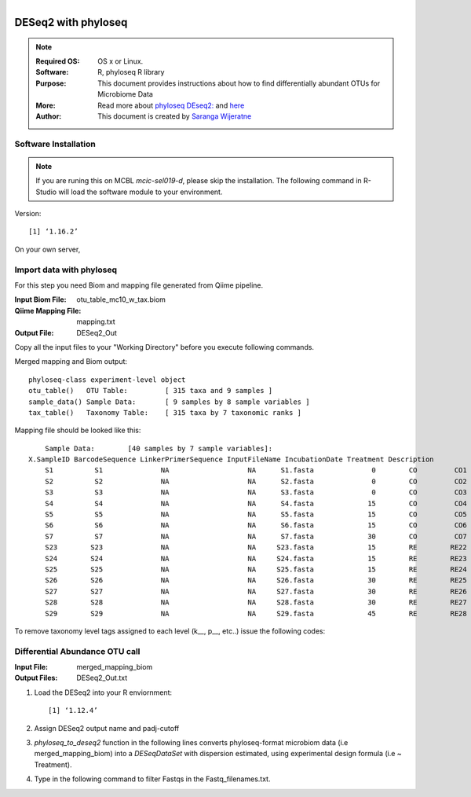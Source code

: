 .. MCBL documentation master file, created by
   sphinx-quickstart on Wed Sep 23 17:00:18 2015.
   You can adapt this file completely to your liking, but it should at least
   contain the root `toctree` directive.


.. module:: DESeq2-phyloseq 
   :synopsis: DESeq2 phyloseq
.. moduleauthor:: Saranga Wijeratne<wijeratne.3@osu.edu>


.. highlight:: rest

.. figure:: Logo.png
   :align: right

**********************************************
DESeq2 with phyloseq
**********************************************

.. Note::

	:Required OS: OS x or Linux. 
	:Software: R, phyloseq R library
	:Purpose: This document provides instructions about how to find differentially abundant OTUs for Microbiome Data
	:More: Read more about `phyloseq DEseq2: <http://joey711.github.io/phyloseq-extensions/DESeq2.html>`_ and `here <https://joey711.github.io/phyloseq/>`_
	:Author: This document is created by `Saranga Wijeratne <mailto:wijeratne.3@osu.edu>`_

Software Installation
--------

.. Note::
	If you are runing this on MCBL *mcic-sel019-d*, please skip the installation. The following command in R-Studio will load the software module to your environment.

.. code-block:: r
	:linenos:

	> library("phyloseq"); packageVersion("phyloseq")

Version::
    
    [1] ‘1.16.2’

On your own server,

.. code-block:: r
	:linenos:

	> source('http://bioconductor.org/biocLite.R')
	> biocLite('phyloseq')


Import data with phyloseq
--------

For this step you need Biom and mapping  file generated from Qiime pipeline.

:Input Biom File: otu_table_mc10_w_tax.biom
:Qiime Mapping File: mapping.txt
:Output File: DESeq2_Out

Copy all the input files to your "Working Directory" before you execute following commands.

.. code-block:: r
	:linenos:

	> biom_file<-"otu_table_mc10_w_tax.biom"
	> mapping_file<-"mapping.txt"
	> biom_otu_tax<-import_biom(biom_file) #Importing biomfile with phyloseq
	> mapping_file<-import_qiime_sample_data(mapping_file)  #Importing mapping file with phyloseq
	> merged_mapping_biom<-merge_phyloseq(biom_otu_tax,mapping_file) #Merging Biom and mapping file with phyloseq
	> colnames(tax_table(merged_mapping_biom))<-c("kingdom", "Phylum","Class", "Order", "Family", "Genus", "species") #Setting headings in the taxa table
	
.. code-block:: r
	:linenos:

	> merged_mapping_biom

Merged mapping and Biom output::

    phyloseq-class experiment-level object
    otu_table()   OTU Table:         [ 315 taxa and 9 samples ]
    sample_data() Sample Data:       [ 9 samples by 8 sample variables ]
    tax_table()   Taxonomy Table:    [ 315 taxa by 7 taxonomic ranks ]
 
.. code-block:: r
	:linenos:

    > head(mapping_file)

Mapping file should be looked like this::

	Sample Data:        [40 samples by 7 sample variables]:
    X.SampleID BarcodeSequence LinkerPrimerSequence InputFileName IncubationDate Treatment Description
	S1          S1              NA                   NA      S1.fasta              0        CO         CO1
	S2          S2              NA                   NA      S2.fasta              0        CO         CO2
	S3          S3              NA                   NA      S3.fasta              0        CO         CO3
	S4          S4              NA                   NA      S4.fasta             15        CO         CO4
	S5          S5              NA                   NA      S5.fasta             15        CO         CO5
	S6          S6              NA                   NA      S6.fasta             15        CO         CO6
	S7          S7              NA                   NA      S7.fasta             30        CO         CO7
	S23        S23              NA                   NA     S23.fasta             15        RE        RE22
	S24        S24              NA                   NA     S24.fasta             15        RE        RE23
	S25        S25              NA                   NA     S25.fasta             15        RE        RE24
	S26        S26              NA                   NA     S26.fasta             30        RE        RE25
	S27        S27              NA                   NA     S27.fasta             30        RE        RE26
	S28        S28              NA                   NA     S28.fasta             30        RE        RE27
	S29        S29              NA                   NA     S29.fasta             45        RE        RE28


To remove taxonomy level tags assigned to each level (k__, p__, etc..) issue the following codes:

.. code-block:: r
	:linenos:

	tax_table( merged_mapping_biom)<-gsub("k__([[:alpha:]])","\\1",tax_table( merged_mapping_biom))
	tax_table(merged_mapping_biom)<-gsub("p__([[:alpha:]])","\\1",tax_table(merged_mapping_biom))
	tax_table(merged_mapping_biom)<-gsub("c__([[:alpha:]])","\\1",tax_table(merged_mapping_biom))
	tax_table(merged_mapping_biom)<-gsub("o__([[:alpha:]])","\\1",tax_table(merged_mapping_biom))
	tax_table(merged_mapping_biom)<-gsub("f__([[:alpha:]])","\\1",tax_table(merged_mapping_biom))
	tax_table(merged_mapping_biom)<-gsub("g__([[:alpha:]])","\\1",tax_table(merged_mapping_biom))
	tax_table(merged_mapping_biom)<-gsub("s__([[:alpha:]])","\\1",tax_table(merged_mapping_biom))
	tax_table(merged_mapping_biom)<-gsub("p__(\\[)","\\1",tax_table(merged_mapping_biom))
	tax_table(merged_mapping_biom)<-gsub("c__(\\[)","\\1",tax_table(merged_mapping_biom))
	tax_table(merged_mapping_biom)<-gsub("o__(\\[)","\\1",tax_table(merged_mapping_biom))
	tax_table(merged_mapping_biom)<-gsub("f__(\\[)","\\1",tax_table(merged_mapping_biom))
	tax_table(merged_mapping_biom)<-gsub("g__(\\[)","\\1",tax_table(merged_mapping_biom))
	tax_table(merged_mapping_biom)<-gsub("s__(\\[)","\\1",tax_table(merged_mapping_biom))



Differential Abundance OTU call
------

:Input File: merged_mapping_biom
:Output Files: DESeq2_Out.txt

#. Load the DESeq2 into your R enviornment:

   .. code-block:: bash
      :linenos:

      library("DESeq2")
      packageVersion("DESeq2")


   .. parsed-literal::

	 	[1] ‘1.12.4’


#. Assign DESeq2 output name and padj-cutoff 

   .. code-block:: bash
      :linenos:

      filename_out<-"DESeq2_Out"
      alpha<-0.01

#. *phyloseq_to_deseq2* function in the following lines converts phyloseq-format microbiom data (i.e merged_mapping_biom) into a *DESeqDataSet* with dispersion estimated, using experimental design formula (i.e ~ Treatment). 

   .. code-block:: bash
      :linenos:

      $ diagdds <- phyloseq_to_deseq2(merged_mapping_biom, ~ Treatment)

#. Type in the following command to filter Fastqs in the Fastq_filenames.txt.

   .. code-block:: bash
      :linenos:

      $ for f in $(cat Fastq_filenames.txt); do zcat $f | fastq_illumina_filter -vvN | gzip > ${f%.*.fastq.gz}.filtered.fastq.gz;done







